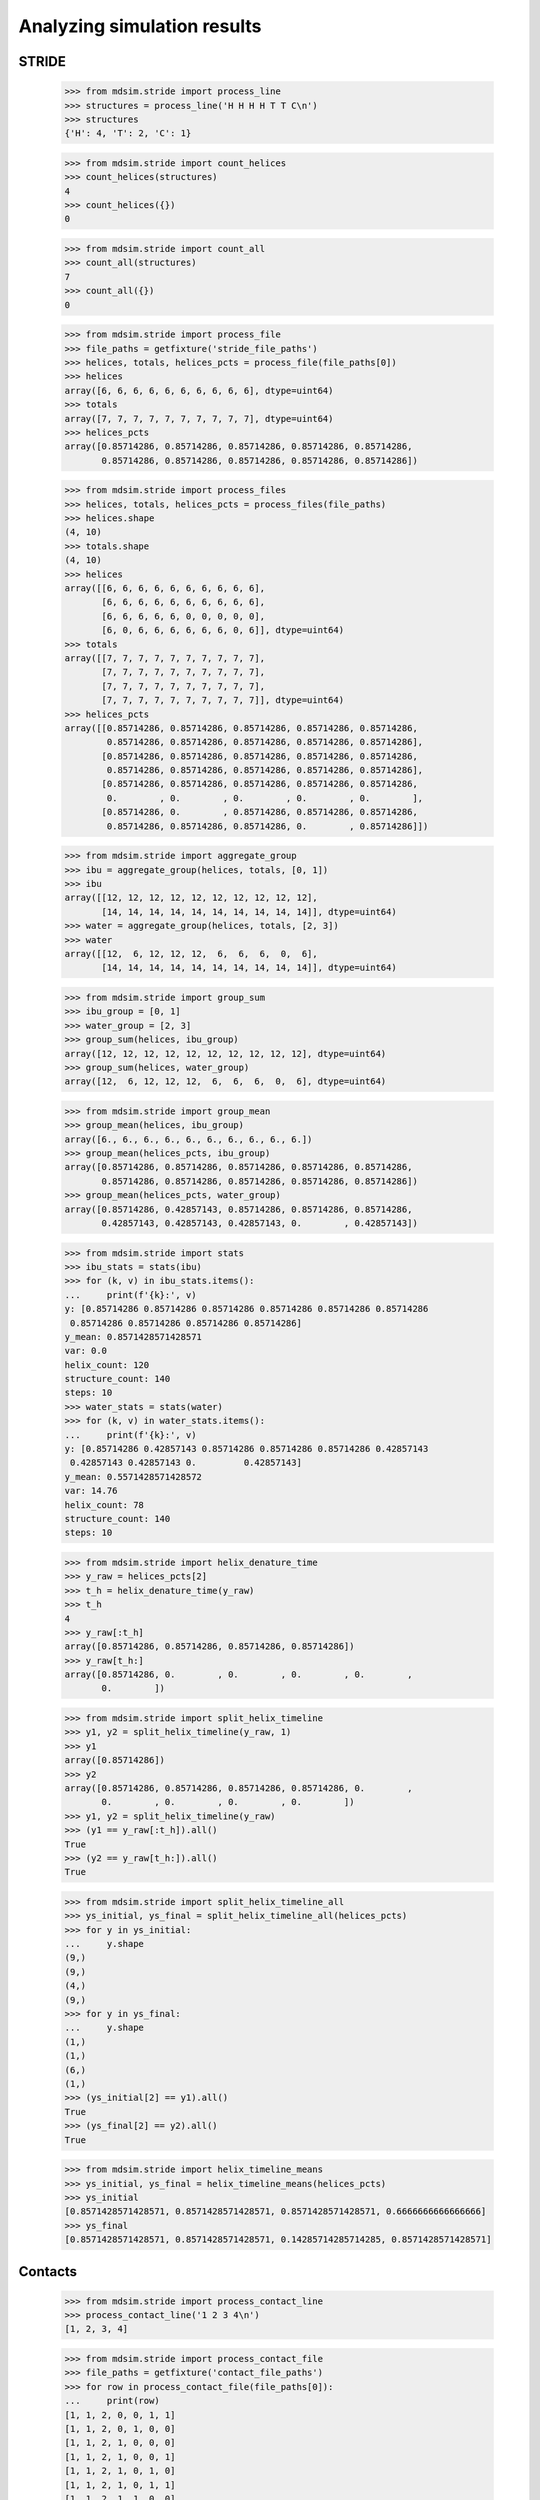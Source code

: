 ============================
Analyzing simulation results
============================


STRIDE
======

    >>> from mdsim.stride import process_line
    >>> structures = process_line('H H H H T T C\n')
    >>> structures
    {'H': 4, 'T': 2, 'C': 1}

    >>> from mdsim.stride import count_helices
    >>> count_helices(structures)
    4
    >>> count_helices({})
    0

    >>> from mdsim.stride import count_all
    >>> count_all(structures)
    7
    >>> count_all({})
    0


    >>> from mdsim.stride import process_file
    >>> file_paths = getfixture('stride_file_paths')
    >>> helices, totals, helices_pcts = process_file(file_paths[0])
    >>> helices
    array([6, 6, 6, 6, 6, 6, 6, 6, 6, 6], dtype=uint64)
    >>> totals
    array([7, 7, 7, 7, 7, 7, 7, 7, 7, 7], dtype=uint64)
    >>> helices_pcts
    array([0.85714286, 0.85714286, 0.85714286, 0.85714286, 0.85714286,
           0.85714286, 0.85714286, 0.85714286, 0.85714286, 0.85714286])

    >>> from mdsim.stride import process_files
    >>> helices, totals, helices_pcts = process_files(file_paths)
    >>> helices.shape
    (4, 10)
    >>> totals.shape
    (4, 10)
    >>> helices
    array([[6, 6, 6, 6, 6, 6, 6, 6, 6, 6],
           [6, 6, 6, 6, 6, 6, 6, 6, 6, 6],
           [6, 6, 6, 6, 6, 0, 0, 0, 0, 0],
           [6, 0, 6, 6, 6, 6, 6, 6, 0, 6]], dtype=uint64)
    >>> totals
    array([[7, 7, 7, 7, 7, 7, 7, 7, 7, 7],
           [7, 7, 7, 7, 7, 7, 7, 7, 7, 7],
           [7, 7, 7, 7, 7, 7, 7, 7, 7, 7],
           [7, 7, 7, 7, 7, 7, 7, 7, 7, 7]], dtype=uint64)
    >>> helices_pcts
    array([[0.85714286, 0.85714286, 0.85714286, 0.85714286, 0.85714286,
            0.85714286, 0.85714286, 0.85714286, 0.85714286, 0.85714286],
           [0.85714286, 0.85714286, 0.85714286, 0.85714286, 0.85714286,
            0.85714286, 0.85714286, 0.85714286, 0.85714286, 0.85714286],
           [0.85714286, 0.85714286, 0.85714286, 0.85714286, 0.85714286,
            0.        , 0.        , 0.        , 0.        , 0.        ],
           [0.85714286, 0.        , 0.85714286, 0.85714286, 0.85714286,
            0.85714286, 0.85714286, 0.85714286, 0.        , 0.85714286]])


    >>> from mdsim.stride import aggregate_group
    >>> ibu = aggregate_group(helices, totals, [0, 1])
    >>> ibu
    array([[12, 12, 12, 12, 12, 12, 12, 12, 12, 12],
           [14, 14, 14, 14, 14, 14, 14, 14, 14, 14]], dtype=uint64)
    >>> water = aggregate_group(helices, totals, [2, 3])
    >>> water
    array([[12,  6, 12, 12, 12,  6,  6,  6,  0,  6],
           [14, 14, 14, 14, 14, 14, 14, 14, 14, 14]], dtype=uint64)

    >>> from mdsim.stride import group_sum
    >>> ibu_group = [0, 1]
    >>> water_group = [2, 3]
    >>> group_sum(helices, ibu_group)
    array([12, 12, 12, 12, 12, 12, 12, 12, 12, 12], dtype=uint64)
    >>> group_sum(helices, water_group)
    array([12,  6, 12, 12, 12,  6,  6,  6,  0,  6], dtype=uint64)

    >>> from mdsim.stride import group_mean
    >>> group_mean(helices, ibu_group)
    array([6., 6., 6., 6., 6., 6., 6., 6., 6., 6.])
    >>> group_mean(helices_pcts, ibu_group)
    array([0.85714286, 0.85714286, 0.85714286, 0.85714286, 0.85714286,
           0.85714286, 0.85714286, 0.85714286, 0.85714286, 0.85714286])
    >>> group_mean(helices_pcts, water_group)
    array([0.85714286, 0.42857143, 0.85714286, 0.85714286, 0.85714286,
           0.42857143, 0.42857143, 0.42857143, 0.        , 0.42857143])

    >>> from mdsim.stride import stats
    >>> ibu_stats = stats(ibu)
    >>> for (k, v) in ibu_stats.items():
    ...     print(f'{k}:', v)
    y: [0.85714286 0.85714286 0.85714286 0.85714286 0.85714286 0.85714286
     0.85714286 0.85714286 0.85714286 0.85714286]
    y_mean: 0.8571428571428571
    var: 0.0
    helix_count: 120
    structure_count: 140
    steps: 10
    >>> water_stats = stats(water)
    >>> for (k, v) in water_stats.items():
    ...     print(f'{k}:', v)
    y: [0.85714286 0.42857143 0.85714286 0.85714286 0.85714286 0.42857143
     0.42857143 0.42857143 0.         0.42857143]
    y_mean: 0.5571428571428572
    var: 14.76
    helix_count: 78
    structure_count: 140
    steps: 10

    >>> from mdsim.stride import helix_denature_time
    >>> y_raw = helices_pcts[2]
    >>> t_h = helix_denature_time(y_raw)
    >>> t_h
    4
    >>> y_raw[:t_h]
    array([0.85714286, 0.85714286, 0.85714286, 0.85714286])
    >>> y_raw[t_h:]
    array([0.85714286, 0.        , 0.        , 0.        , 0.        ,
           0.        ])

    >>> from mdsim.stride import split_helix_timeline
    >>> y1, y2 = split_helix_timeline(y_raw, 1)
    >>> y1
    array([0.85714286])
    >>> y2
    array([0.85714286, 0.85714286, 0.85714286, 0.85714286, 0.        ,
           0.        , 0.        , 0.        , 0.        ])
    >>> y1, y2 = split_helix_timeline(y_raw)
    >>> (y1 == y_raw[:t_h]).all()
    True
    >>> (y2 == y_raw[t_h:]).all()
    True

    >>> from mdsim.stride import split_helix_timeline_all
    >>> ys_initial, ys_final = split_helix_timeline_all(helices_pcts)
    >>> for y in ys_initial:
    ...     y.shape
    (9,)
    (9,)
    (4,)
    (9,)
    >>> for y in ys_final:
    ...     y.shape
    (1,)
    (1,)
    (6,)
    (1,)
    >>> (ys_initial[2] == y1).all()
    True
    >>> (ys_final[2] == y2).all()
    True

    >>> from mdsim.stride import helix_timeline_means
    >>> ys_initial, ys_final = helix_timeline_means(helices_pcts)
    >>> ys_initial
    [0.8571428571428571, 0.8571428571428571, 0.8571428571428571, 0.6666666666666666]
    >>> ys_final
    [0.8571428571428571, 0.8571428571428571, 0.14285714285714285, 0.8571428571428571]


Contacts
========

    >>> from mdsim.stride import process_contact_line
    >>> process_contact_line('1 2 3 4\n')
    [1, 2, 3, 4]

    >>> from mdsim.stride import process_contact_file
    >>> file_paths = getfixture('contact_file_paths')
    >>> for row in process_contact_file(file_paths[0]):
    ...     print(row)
    [1, 1, 2, 0, 0, 1, 1]
    [1, 1, 2, 0, 1, 0, 0]
    [1, 1, 2, 1, 0, 0, 0]
    [1, 1, 2, 1, 0, 0, 1]
    [1, 1, 2, 1, 0, 1, 0]
    [1, 1, 2, 1, 0, 1, 1]
    [1, 1, 2, 1, 1, 0, 0]
    [1, 1, 2, 1, 1, 1, 0]
    [1, 1, 2, 1, 1, 1, 1]
    [1, 1, 2, 1, 2, 0, 1]
    >>> for row in process_contact_file(file_paths[1]):
    ...     print(row)
    [1, 0, 3, 2, 0, 1, 0]
    [1, 0, 3, 2, 0, 1, 2]
    [1, 1, 0, 0, 0, 0, 0]
    [1, 1, 0, 0, 0, 0, 1]
    [1, 1, 0, 0, 0, 1, 0]
    [1, 1, 0, 0, 0, 1, 1]
    [1, 1, 0, 0, 1, 0, 0]
    [1, 1, 0, 0, 1, 0, 1]
    [1, 1, 0, 0, 1, 1, 0]
    [1, 1, 0, 0, 1, 1, 1]

    >>> from mdsim.stride import process_contact_files
    >>> contacts = process_contact_files(file_paths)
    >>> contacts.shape
    (2, 10, 7)
    >>> c1, c2 = contacts
    >>> c1
    array([[1, 1, 2, 0, 0, 1, 1],
           [1, 1, 2, 0, 1, 0, 0],
           [1, 1, 2, 1, 0, 0, 0],
           [1, 1, 2, 1, 0, 0, 1],
           [1, 1, 2, 1, 0, 1, 0],
           [1, 1, 2, 1, 0, 1, 1],
           [1, 1, 2, 1, 1, 0, 0],
           [1, 1, 2, 1, 1, 1, 0],
           [1, 1, 2, 1, 1, 1, 1],
           [1, 1, 2, 1, 2, 0, 1]], dtype=uint64)
    >>> c2
    array([[1, 0, 3, 2, 0, 1, 0],
           [1, 0, 3, 2, 0, 1, 2],
           [1, 1, 0, 0, 0, 0, 0],
           [1, 1, 0, 0, 0, 0, 1],
           [1, 1, 0, 0, 0, 1, 0],
           [1, 1, 0, 0, 0, 1, 1],
           [1, 1, 0, 0, 1, 0, 0],
           [1, 1, 0, 0, 1, 0, 1],
           [1, 1, 0, 0, 1, 1, 0],
           [1, 1, 0, 0, 1, 1, 1]], dtype=uint64)

    >>> from mdsim.stride import mean_residue_contact_frequency
    >>> mean_residue_contact_frequency(c1)
    array([1. , 1. , 2. , 0.8, 0.6, 0.5, 0.5])
    >>> mean_residue_contact_frequency(c2)
    array([1. , 0.8, 0.6, 0.4, 0.4, 0.6, 0.6])

    >>> from mdsim.stride import total_mean_residue_contact_frequency
    >>> total_mean_residue_contact_frequency(contacts)
    array([1.  , 0.9 , 1.3 , 0.6 , 0.5 , 0.55, 0.55])

    >>> from mdsim.stride import split_contact_timeline
    >>> c1_initial, c1_final = split_contact_timeline(c1, 5)
    >>> c1_initial
    array([[1, 1, 2, 0, 0, 1, 1],
           [1, 1, 2, 0, 1, 0, 0],
           [1, 1, 2, 1, 0, 0, 0],
           [1, 1, 2, 1, 0, 0, 1],
           [1, 1, 2, 1, 0, 1, 0]], dtype=uint64)
    >>> c1_final
    array([[1, 1, 2, 1, 0, 1, 1],
           [1, 1, 2, 1, 1, 0, 0],
           [1, 1, 2, 1, 1, 1, 0],
           [1, 1, 2, 1, 1, 1, 1],
           [1, 1, 2, 1, 2, 0, 1]], dtype=uint64)

    >>> from mdsim.stride import split_contact_timeline_all
    >>> contacts_initial, contacts_final = split_contact_timeline_all(
    ...     contacts, 5)
    >>> len(contacts_initial)
    2
    >>> contacts_initial[0]
    array([[1, 1, 2, 0, 0, 1, 1],
           [1, 1, 2, 0, 1, 0, 0],
           [1, 1, 2, 1, 0, 0, 0],
           [1, 1, 2, 1, 0, 0, 1],
           [1, 1, 2, 1, 0, 1, 0]], dtype=uint64)
    >>> contacts_initial[1]
    array([[1, 0, 3, 2, 0, 1, 0],
           [1, 0, 3, 2, 0, 1, 2],
           [1, 1, 0, 0, 0, 0, 0],
           [1, 1, 0, 0, 0, 0, 1],
           [1, 1, 0, 0, 0, 1, 0]], dtype=uint64)
    >>> len(contacts_final)
    2
    >>> contacts_final[0]
    array([[1, 1, 2, 1, 0, 1, 1],
           [1, 1, 2, 1, 1, 0, 0],
           [1, 1, 2, 1, 1, 1, 0],
           [1, 1, 2, 1, 1, 1, 1],
           [1, 1, 2, 1, 2, 0, 1]], dtype=uint64)
    >>> contacts_final[1]
    array([[1, 1, 0, 0, 0, 1, 1],
           [1, 1, 0, 0, 1, 0, 0],
           [1, 1, 0, 0, 1, 0, 1],
           [1, 1, 0, 0, 1, 1, 0],
           [1, 1, 0, 0, 1, 1, 1]], dtype=uint64)
    >>> total_mean_residue_contact_frequency(contacts_initial)
    array([1. , 0.8, 1.6, 0.7, 0.1, 0.5, 0.5])
    >>> total_mean_residue_contact_frequency(contacts_final)
    array([1. , 1. , 1. , 0.5, 0.9, 0.6, 0.6])
